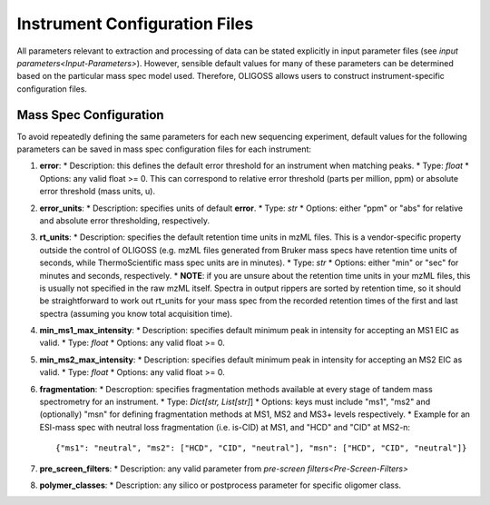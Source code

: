 .. _Instrument-Config:

##############################
Instrument Configuration Files 
##############################

All parameters relevant to extraction and processing of data can be stated explicitly in 
input parameter files (see `input parameters<Input-Parameters>`). However, sensible default
values for many of these parameters can be determined based on the particular mass spec model
used. Therefore, OLIGOSS allows users to construct instrument-specific configuration files.

.. _Mass-Spec-Config:

Mass Spec Configuration
=======================

To avoid repeatedly defining the same parameters for each new sequencing experiment, 
default values for the following parameters can be saved in mass spec configuration files
for each instrument:

#. **error**:
   * Description: this defines the default error threshold for an instrument when matching peaks.
   * Type: `float`
   * Options: any valid float >= 0. This can correspond to relative error threshold (parts per million, ppm) or absolute error threshold (mass units, u).


#. **error_units**:
   * Description: specifies units of default **error**.
   * Type: `str`
   * Options: either "ppm" or "abs" for relative and absolute error thresholding, respectively.


#. **rt_units**:
   * Description: specifies the default retention time units in mzML files. This is a vendor-specific property outside the control of OLIGOSS (e.g. mzML files generated from Bruker mass specs have retention time units of seconds, while ThermoScientific mass spec units are in minutes).
   * Type: `str`
   * Options: either "min" or "sec" for minutes and seconds, respectively.
   * **NOTE**:  if you are unsure about the retention time units in your mzML files, this is usually not specified in the raw mzML itself. Spectra in output rippers are sorted by retention time, so it should be straightforward to work out rt_units for your mass spec from the recorded retention times of the first and last spectra (assuming you know total acquisition time).


#. **min_ms1_max_intensity**:
   * Description: specifies default minimum peak in intensity for accepting an MS1 EIC as valid.
   * Type: `float`
   * Options: any valid float >= 0.


#. **min_ms2_max_intensity**:
   * Description: specifies default minimum peak in intensity for accepting an MS2 EIC as valid.
   * Type: `float`
   * Options: any valid float >= 0.


#. **fragmentation**:
   * Descroption: specifies fragmentation methods available at every stage of tandem mass spectrometry for an instrument.
   * Type: `Dict[str, List[str]`]
   * Options: keys must include "ms1", "ms2" and (optionally) "msn" for defining fragmentation methods at MS1, MS2 and MS3+ levels respectively.
   * Example for an ESI-mass spec with neutral loss fragmentation (i.e. is-CID) at MS1, and "HCD" and "CID" at MS2-n::
      {"ms1": "neutral", "ms2": ["HCD", "CID", "neutral"], "msn": ["HCD", "CID", "neutral"]}


#. **pre_screen_filters**:
   * Description: any valid parameter from `pre-screen filters<Pre-Screen-Filters>`


#. **polymer_classes**:
   * Description: any silico or postprocess parameter for specific oligomer class.
